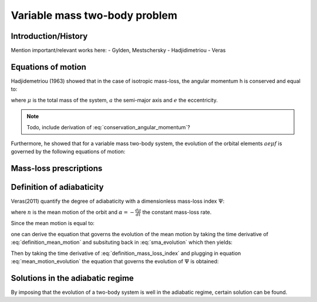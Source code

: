
Variable mass two-body problem 
==============================

Introduction/History
--------------------
Mention important/relevant works here:
- Gylden, Mestschersky
- Hadjidimetriou
- Veras


Equations of motion
-------------------

Hadjidemetriou (1963) showed that in the case of isotropic mass-loss, 
the angular momentum h is conserved and equal to:

.. math::
   :label: conservation_angular_momentum

   h = \sqrt{ G\mu a (1-e^2) } = \text{constant}

where :math:`\mu` is the total mass of the system, :math:`a` the 
semi-major axis and :math:`e` the eccentricity.

.. note::

   Todo, include derivation of :eq:`conservation_angular_momentum`? 

Furthermore, he showed that for a variable mass two-body system, the 
evolution of the orbital elements :math:`a e \mu f` is governed by the 
following equations of motion:

.. math::
   :label: sma_evolution

   \frac{da}{dt} = -\frac{a(1+e^2+2e\cos f)}{1-e^2}\frac{1}{\mu}\frac{d\mu}{dt}

.. math::
   :label: eccentricity_evolution

   \frac{de}{dt} = -(e+\cos f) \frac{1}{\mu}\frac{d\mu}{dt}

.. math::
   :label: argument_of_periapsis_evolution

   \frac{d \omega}{dt} = -\frac{\sin f}{e} \frac{1}{\mu}\frac{d\mu}{dt}

.. math::
   :label: true_anomaly_evolution

   \frac{df}{dt} = \frac{\sin f}{e} \frac{1}{\mu}\frac{d\mu}{dt} + \frac{n(1+e \cos f)^2}{(1-e^2)^{3/2}}



Mass-loss prescriptions
-----------------------


Definition of adiabaticity
--------------------------

Veras(2011) quantify the degree of adiabaticity with a dimensionless 
mass-loss index :math:`\Psi`:

.. math::
   :label: definition_mass_loss_index

   \Psi \equiv \frac{\alpha}{n \mu} 

where :math:`n` is the mean motion of the orbit and :math:`\alpha=-\frac{d\mu}{dt}` the 
constant mass-loss rate.

Since the mean motion is equal to:

.. math::
   :label: definition_mean_motion

   n \equiv \frac{2\pi}{P} = G^{1/2} \mu^{1/2} a^{-3/2}

one can derive the equation that governs the evolution of the mean motion by
taking the time derivative of :eq:`definition_mean_motion` and subsituting
back in :eq:`sma_evolution` which then yields:

.. math::
   :label: mean_motion_evolution

   \frac{dn}{dt} = \frac{n(2+e^2+3e\cos f)}{1-e^2} \frac{1}{\mu}\frac{d\mu}{dt}


Then by taking the time derivative of :eq:`definition_mass_loss_index` and plugging in 
equation :eq:`mean_motion_evolution` the equation that governs 
the evolution of :math:`\Psi` is obtained:

.. math::
   :label: mass_loss_index_evolution

   \frac{d\Psi}{dt} = -3\Psi \frac{1+e\cos f}{1-e^2} \frac{1}{\mu}\frac{d\mu}{dt} 


Solutions in the adiabatic regime
---------------------------------

By imposing that the evolution of a two-body system is well in the adiabatic regime,
certain solution can be found.






